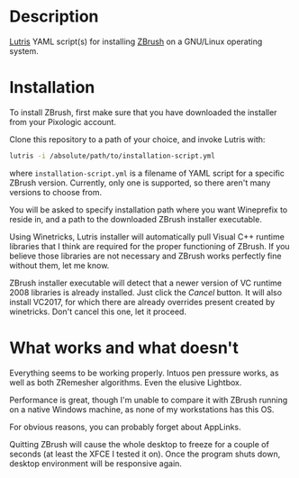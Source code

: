 * Description
[[./screenshot.jpg]]

[[https://github.com/lutris/lutris][Lutris]] YAML script(s) for installing [[https://pixologic.com/features/about-zbrush.php][ZBrush]] on a GNU/Linux operating system.

* Installation
To install ZBrush, first make sure that you have downloaded the installer from your Pixologic account.

Clone this repository to a path of your choice, and invoke Lutris with:

#+begin_src bash
lutris -i /absolute/path/to/installation-script.yml
#+end_src

where ~installation-script.yml~ is a filename of YAML script for a specific ZBrush version. Currently, only one is supported, so there aren't many versions to choose from.

You will be asked to specify installation path where you want Wineprefix to reside in, and a path to the downloaded ZBrush installer executable.

Using Winetricks, Lutris installer will automatically pull Visual C++ runtime libraries that I think are required for the proper functioning of ZBrush. If you believe those libraries are not necessary and ZBrush works perfectly fine without them, let me know.

ZBrush installer executable will detect that a newer version of VC runtime 2008 libraries is already installed. Just click the /Cancel/ button. It will also install VC2017, for which there are already overrides present created by winetricks. Don't cancel this one, let it proceed.

* What works and what doesn't
Everything seems to be working properly. Intuos pen pressure works, as well as both ZRemesher algorithms. Even the elusive Lightbox.

Performance is great, though I'm unable to compare it with ZBrush running on a native Windows machine, as none of my workstations has this OS.

For obvious reasons, you can probably forget about AppLinks.

Quitting ZBrush will cause the whole desktop to freeze for a couple of seconds (at least the XFCE I tested it on). Once the program shuts down, desktop environment will be responsive again.
